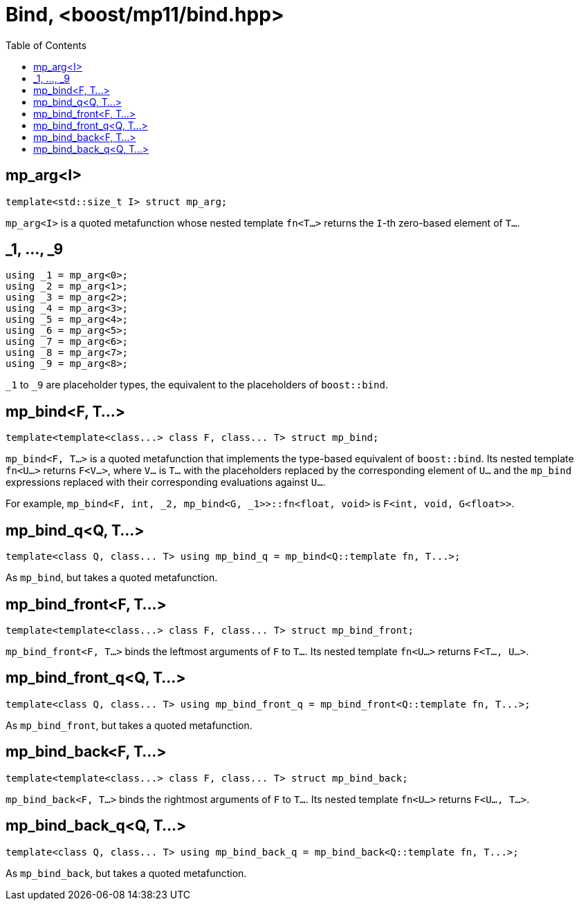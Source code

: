////
Copyright 2017 Peter Dimov

Distributed under the Boost Software License, Version 1.0.

See accompanying file LICENSE_1_0.txt or copy at
http://www.boost.org/LICENSE_1_0.txt
////

[#bind]
# Bind, <boost/mp11/bind.hpp>
:toc:
:idprefix:

## mp_arg<I>

    template<std::size_t I> struct mp_arg;

`mp_arg<I>` is a quoted metafunction whose nested template `fn<T...>` returns the `I`-th zero-based element of `T...`.

## _1, ..., _9

    using _1 = mp_arg<0>;
    using _2 = mp_arg<1>;
    using _3 = mp_arg<2>;
    using _4 = mp_arg<3>;
    using _5 = mp_arg<4>;
    using _6 = mp_arg<5>;
    using _7 = mp_arg<6>;
    using _8 = mp_arg<7>;
    using _9 = mp_arg<8>;

`_1` to `_9` are placeholder types, the equivalent to the placeholders of `boost::bind`.

## mp_bind<F, T...>

    template<template<class...> class F, class... T> struct mp_bind;

`mp_bind<F, T...>` is a quoted metafunction that implements the type-based equivalent of `boost::bind`. Its nested
template `fn<U...>` returns `F<V...>`, where `V...` is `T...` with the placeholders replaced by the corresponding element
of `U...` and the `mp_bind` expressions replaced with their corresponding evaluations against `U...`.

For example, `mp_bind<F, int, _2, mp_bind<G, _1>>::fn<float, void>` is `F<int, void, G<float>>`.

## mp_bind_q<Q, T...>

    template<class Q, class... T> using mp_bind_q = mp_bind<Q::template fn, T...>;

As `mp_bind`, but takes a quoted metafunction.

## mp_bind_front<F, T...>

    template<template<class...> class F, class... T> struct mp_bind_front;

`mp_bind_front<F, T...>` binds the leftmost arguments of `F` to `T...`. Its nested template `fn<U...>` returns `F<T..., U...>`.

## mp_bind_front_q<Q, T...>

    template<class Q, class... T> using mp_bind_front_q = mp_bind_front<Q::template fn, T...>;

As `mp_bind_front`, but takes a quoted metafunction.

## mp_bind_back<F, T...>

    template<template<class...> class F, class... T> struct mp_bind_back;

`mp_bind_back<F, T...>` binds the rightmost arguments of `F` to `T...`. Its nested template `fn<U...>` returns `F<U..., T...>`.

## mp_bind_back_q<Q, T...>

    template<class Q, class... T> using mp_bind_back_q = mp_bind_back<Q::template fn, T...>;

As `mp_bind_back`, but takes a quoted metafunction.
